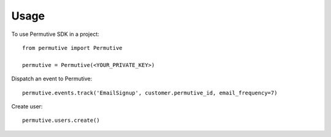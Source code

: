 =====
Usage
=====

To use Permutive SDK in a project::

    from permutive import Permutive

    permutive = Permutive(<YOUR_PRIVATE_KEY>)

Dispatch an event to Permutive::

    permutive.events.track('EmailSignup', customer.permutive_id, email_frequency=7)

Create user::

    permutive.users.create()


